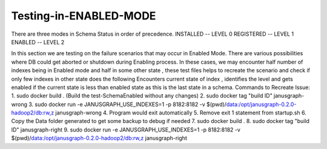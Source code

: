 Testing-in-ENABLED-MODE
--------------------------

There are three modes in Schema Status in order of precedence.
INSTALLED  -- LEVEL 0
REGISTERED -- LEVEL 1
ENABLED    -- LEVEL 2 

In this section we are testing on the failure scenarios that may occur in  Enabled Mode.
There are various possibilities where DB could get aborted or shutdown during Enabling process.
In these cases, we may encounter half number of indexes being in Enabled mode and half in some other state , these test files helps to recreate the scenario and  check if only few indexes in other state does the following
Encounters current state of index , identifies the level and gets enabled if the current state is less than enabled state as this is the last state in a schema.
Commands to Recreate Issue:
1. sudo docker build . (Build the test-SchemaEnabled without any changes)
2. sudo docker tag "build ID" janusgraph-wrong
3. sudo docker run -e JANUSGRAPH_USE_INDEXES=1 -p 8182:8182 -v $(pwd)/data:/opt/janusgraph-0.2.0-hadoop2/db:rw,z janusgraph-wrong
4. Program would exit automatically
5. Remove exit 1 statement from startup.sh 
6. Copy the Data folder generated to get some backup to debug if needed
7. sudo docker build .
8. sudo docker tag "build ID" janusgraph-right
9. sudo docker run -e JANUSGRAPH_USE_INDEXES=1 -p 8182:8182 -v $(pwd)/data:/opt/janusgraph-0.2.0-hadoop2/db:rw,z janusgraph-right


